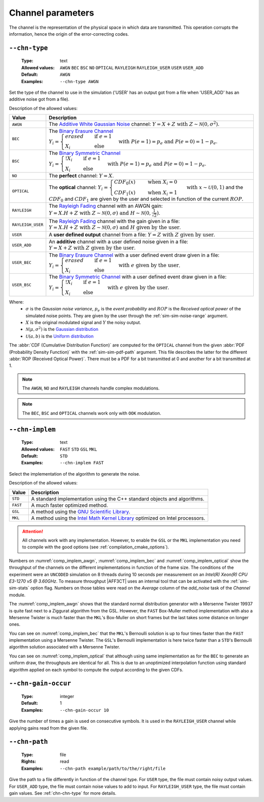 .. _chn-channel-parameters:

Channel parameters
------------------

The channel is the representation of the physical space in which data are
transmitted. This operation corrupts the information, hence the origin of the
error-correcting codes.

.. TODO : Add_user on all channels ? For complex numbers, real / imag part independent ?

.. _chn-chn-type:

``--chn-type``
""""""""""""""

   :Type: text
   :Allowed values: ``AWGN`` ``BEC`` ``BSC`` ``NO`` ``OPTICAL`` ``RAYLEIGH``
                    ``RAYLEIGH_USER`` ``USER`` ``USER_ADD``
   :Default: ``AWGN``
   :Examples: ``--chn-type AWGN``

Set the type of the channel to use in the simulation ('USER' has an output got
from a file when 'USER_ADD' has an additive noise got from a file).

Description of the allowed values:

+-------------------+--------------------------------+
| Value             | Description                    |
+===================+================================+
| ``AWGN``          | |chn-type_descr_awgn|          |
+-------------------+--------------------------------+
| ``BEC``           | |chn-type_descr_bec|           |
+-------------------+--------------------------------+
| ``BSC``           | |chn-type_descr_bsc|           |
+-------------------+--------------------------------+
| ``NO``            | |chn-type_descr_no|            |
+-------------------+--------------------------------+
| ``OPTICAL``       | |chn-type_descr_optical|       |
+-------------------+--------------------------------+
| ``RAYLEIGH``      | |chn-type_descr_rayleigh|      |
+-------------------+--------------------------------+
| ``RAYLEIGH_USER`` | |chn-type_descr_rayleigh_user| |
+-------------------+--------------------------------+
| ``USER``          | |chn-type_descr_user|          |
+-------------------+--------------------------------+
| ``USER_ADD``      | |chn-type_descr_user_add|      |
+-------------------+--------------------------------+
| ``USER_BEC``      | |chn-type_descr_user_bec|      |
+-------------------+--------------------------------+
| ``USER_BSC``      | |chn-type_descr_user_bsc|      |
+-------------------+--------------------------------+

.. _Additive White Gaussian Noise: https://en.wikipedia.org/wiki/Additive_white_Gaussian_noise
.. _Binary Erasure Channel: https://en.wikipedia.org/wiki/Binary_erasure_channel
.. _Binary Symmetric Channel: https://en.wikipedia.org/wiki/Binary_symmetric_channel
.. _Rayleigh Fading: https://en.wikipedia.org/wiki/Rayleigh_fading


.. |chn-type_descr_awgn|          replace:: The `Additive White Gaussian Noise`_
   channel: :math:`Y = X + Z \text{ with } Z \sim \mathcal{N}(0,\sigma^2)`.

.. |chn-type_descr_bec|           replace:: The `Binary Erasure Channel`_
   :math:`Y_i = \begin{cases}
   erased & \quad \text{if } e = 1 \\
   X_i    & \quad \text{else}
   \end{cases} \text{with } P(e = 1) = p_e \text{ and } P(e = 0) = 1 - p_e`.

.. |chn-type_descr_bsc|           replace:: The `Binary Symmetric Channel`_
   :math:`Y_i = \begin{cases}
   !X_i & \quad \text{if } e = 1 \\
   X_i    & \quad \text{else}
   \end{cases} \text{with } P(e = 1) = p_e \text{ and } P(e = 0) = 1 - p_e`.

.. |chn-type_descr_no|            replace:: The **perfect** channel:
   :math:`Y = X`.

.. |chn-type_descr_optical|       replace:: The **optical** channel:
   :math:`Y_i = \begin{cases}
   CDF_0(x) & \quad \text{ when } X_i = 0 \\
   CDF_1(x) & \quad \text{ when } X_i = 1
   \end{cases} \text{ with } x \sim \mathcal{U}(0,1)`
   and the :math:`CDF_0` and :math:`CDF_1` are given by the user and selected
   in function of the current :math:`ROP`.

.. |chn-type_descr_rayleigh|      replace:: The `Rayleigh Fading`_ channel with
   an AWGN gain: :math:`Y = X.H + Z \text{ with }
   Z \sim \mathcal{N}(0,\sigma) \text{ and }
   H \sim \mathcal{N}(0,\frac{1}{\sqrt 2})`.

.. |chn-type_descr_rayleigh_user| replace:: The `Rayleigh Fading`_ channel with
   the gain given in a file: :math:`Y = X.H + Z
   \text{ with } Z \sim \mathcal{N}(0,\sigma) \text{ and }
   H \text{ given by the user}`.

.. |chn-type_descr_user|          replace:: A **user defined output** channel
   from a file: :math:`Y = Z \text{ with } Z \text{ given by user}`.

.. |chn-type_descr_user_add|      replace:: An **additive** channel with a user
   defined noise given in a file: :math:`Y = X +
   Z \text{ with } Z \text{ given by the user}`.

.. |chn-type_descr_user_bec|      replace:: The `Binary Erasure Channel`_ with a
   user defined event draw given in a file:
   :math:`Y_i = \begin{cases}
   erased & \quad \text{if } e = 1 \\
   X_i    & \quad \text{else}
   \end{cases} \text{ with } e \text{ given by the user}`.

.. |chn-type_descr_user_bsc|      replace:: The `Binary Symmetric Channel`_ with
   a user defined event draw given in a file:
   :math:`Y_i = \begin{cases}
   !X_i & \quad \text{if } e = 1 \\
   X_i    & \quad \text{else}
   \end{cases} \text{ with } e \text{ given by the user}`.

Where:
   * :math:`\sigma` is the *Gaussian noise variance*, :math:`p_e` is the
     *event probability* and :math:`ROP` is the *Received optical power* of the
     simulated noise points.
     They are given by the user through the :ref:`sim-sim-noise-range` argument.
   * :math:`X` is the original modulated signal and :math:`Y` the noisy output.
   * :math:`\mathcal{N}(\mu,\sigma^2)` is the
     `Gaussian distribution <https://en.wikipedia.org/wiki/Normal_distribution>`_
   * :math:`\mathcal{U}(a,b)` is the
     `Uniform distribution <https://en.wikipedia.org/wiki/Uniform_distribution_(continuous)>`_



The :abbr:`CDF (Cumulative Distribution Function)` are computed for the
``OPTICAL`` channel from the given :abbr:`PDF (Probability Density Function)`
with the :ref:`sim-sim-pdf-path` argument. This file describes the latter for the
different :abbr:`ROP (Received Optical Power)`. There must be a PDF for a bit
transmitted at 0 and another for a bit transmitted at 1.

.. note:: The ``AWGN``, ``NO`` and ``RAYLEIGH`` channels handle
   complex modulations.

.. note:: The ``BEC``, ``BSC`` and ``OPTICAL`` channels work only with ``OOK``
   modulation.


.. _chn-chn-implem:

``--chn-implem``
""""""""""""""""

   :Type: text
   :Allowed values: ``FAST`` ``STD`` ``GSL`` ``MKL``
   :Default: ``STD``
   :Examples: ``--chn-implem FAST``

Select the implementation of the algorithm to generate the noise.

Description of the allowed values:

+----------+-------------------------+
| Value    | Description             |
+==========+=========================+
| ``STD``  | |chn-implem_descr_std|  |
+----------+-------------------------+
| ``FAST`` | |chn-implem_descr_fast| |
+----------+-------------------------+
| ``GSL``  | |chn-implem_descr_gsl|  |
+----------+-------------------------+
| ``MKL``  | |chn-implem_descr_mkl|  |
+----------+-------------------------+

.. _GNU Scientific Library: https://www.gnu.org/software/gsl/
.. _Intel Math Kernel Library: https://software.intel.com/en-us/mkl

.. |chn-implem_descr_std|  replace:: A standard implementation using the C++
   standard objects and algorithms.

.. |chn-implem_descr_fast| replace:: A much faster optimized method.

.. |chn-implem_descr_gsl|  replace:: A method using the
   `GNU Scientific Library`_.

.. |chn-implem_descr_mkl|  replace:: A method using the
   `Intel Math Kernel Library`_ optimized on Intel processors.

.. attention:: All channels work with any implementation. However, to enable
   the ``GSL`` or the ``MKL`` implementation you need to
   compile with the good options (see :ref:`compilation_cmake_options`).


Numbers on :numref:`comp_implem_awgn`, :numref:`comp_implem_bec` and
:numref:`comp_implem_optical` show the throughput of the channels on
the different implementations in function of the frame size. The conditions of
the experiment were an ``UNCODED`` simulation on 8 threads during 10 seconds per
measurement on an *Intel(R) Xeon(R) CPU E3-1270 v5 @ 3.60GHz*.
To measure throughput |AFF3CT| uses an internal tool that can be activated with
the :ref:`sim-sim-stats` option flag. Numbers on those tables were read on the
*Average* column of the *add_noise* task of the *Channel* module.


.. _comp_implem_awgn:

.. csv-table:: Comparison of the throughput in :math:`[Mb/s]` of the methods
   for the ``AWGN`` channel in function of the frame size.
   :delim: ;
   :file: implem_comparison_AWGN.csv

The :numref:`comp_implem_awgn` shows that the standard normal distribution
generator with a Mersenne Twister 19937 is quite fast next to a Ziggurat
algorithm from the GSL. However, the ``FAST`` Box-Muller method implementation
with also a Mersenne Twister is much faster than the ``MKL``'s Box-Muller on
short frames but the last takes some distance on longer ones.


.. _comp_implem_bec:

.. csv-table:: Comparison of the throughput in :math:`[Mb/s]` of the methods
   for the ``BEC` and ``BSC`` channel in function of the frame size.
   :delim: ;
   :file: implem_comparison_BEC.csv

You can see on :numref:`comp_implem_bec` that the ``MKL``'s Bernoulli solution
is up to four times faster than the ``FAST`` implementation using a
Mersenne Twister. The ``GSL``'s Bernoulli implementation is here
twice faster than a ``STD``'s Bernoulli algorithm solution associated with a
Mersenne Twister.


.. _comp_implem_optical:

.. csv-table:: Comparison of the throughput in :math:`[Mb/s]` of the methods
   for the ``OPTICAL`` channel in function of the frame size.
   :delim: ;
   :file: implem_comparison_OPTICAL.csv

You can see on :numref:`comp_implem_optical` that although using same
implementation as for the ``BEC`` to generate an uniform draw, the
throughputs are identical for all. This is due to an unoptimized interpolation
function using standard algorithm applied on each symbol to compute the output
according to the given CDFs.

.. _chn-chn-gain-occur:

``--chn-gain-occur``
""""""""""""""""""""

   :Type: integer
   :Default: 1
   :Examples: ``--chn-gain-occur 10``

Give the number of times a gain is used on consecutive symbols. It is used in the
``RAYLEIGH_USER`` channel while applying gains read from the given file.

.. _chn-chn-path:

``--chn-path``
""""""""""""""

   :Type: file
   :Rights: read
   :Examples: ``--chn-path example/path/to/the/right/file``

Give the path to a file differently in function of the channel type.
For ``USER`` type, the file must contain noisy output values.
For ``USER_ADD`` type, the file must contain noise values to add to input.
For ``RAYLEIGH_USER`` type, the file must contain gain values.
See :ref:`chn-chn-type` for more details.

.. TODO Block fading is unused !!!
   .. _chn-chn-blk-fad:

   ``--chn-blk-fad``
   """""""""""""""""

      :Type: text
      :Allowed values: ``FRAME`` ``NO`` ``ONETAP``
      :Examples: ``--chn-blk-fad FRAME``

   Block fading policy for the RAYLEIGH channel.

   Description of the allowed values:

   +------------+----------------------------+
   | Value      | Description                |
   +============+============================+
   | ``FRAME``  | |chn-blk-fad_descr_frame|  |
   +------------+----------------------------+
   | ``NO``     | |chn-blk-fad_descr_no|     |
   +------------+----------------------------+
   | ``ONETAP`` | |chn-blk-fad_descr_onetap| |
   +------------+----------------------------+

   .. |chn-blk-fad_descr_frame| replace:: TODO VALUE FRAME
   .. |chn-blk-fad_descr_no| replace:: TODO VALUE NO
   .. |chn-blk-fad_descr_onetap| replace:: TODO VALUE ONETAP
